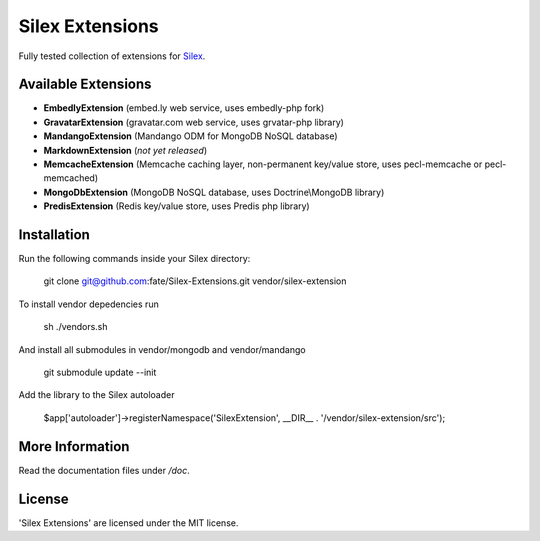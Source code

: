 Silex Extensions
================

Fully tested collection of extensions for `Silex <https://github.com/fabot/silex>`_.


Available Extensions
--------------------

* **EmbedlyExtension** (embed.ly web service, uses embedly-php fork)
* **GravatarExtension** (gravatar.com web service, uses grvatar-php library)
* **MandangoExtension** (Mandango ODM for MongoDB NoSQL database)
* **MarkdownExtension** (*not yet released*)
* **MemcacheExtension** (Memcache caching layer, non-permanent key/value store, uses pecl-memcache or pecl-memcached)
* **MongoDbExtension** (MongoDB NoSQL database, uses Doctrine\\MongoDB library)
* **PredisExtension** (Redis key/value store, uses Predis php library)

Installation
------------

Run the following commands inside your Silex directory:

    git clone git@github.com:fate/Silex-Extensions.git vendor/silex-extension
    
To install vendor depedencies run 

    sh ./vendors.sh
    
And install all submodules in vendor/mongodb and vendor/mandango

    git submodule update --init
 
Add the library to the Silex autoloader

    $app['autoloader']->registerNamespace('SilexExtension', __DIR__ . '/vendor/silex-extension/src');

More Information
----------------

Read the documentation files under */doc*.

License
-------

'Silex Extensions' are licensed under the MIT license.
